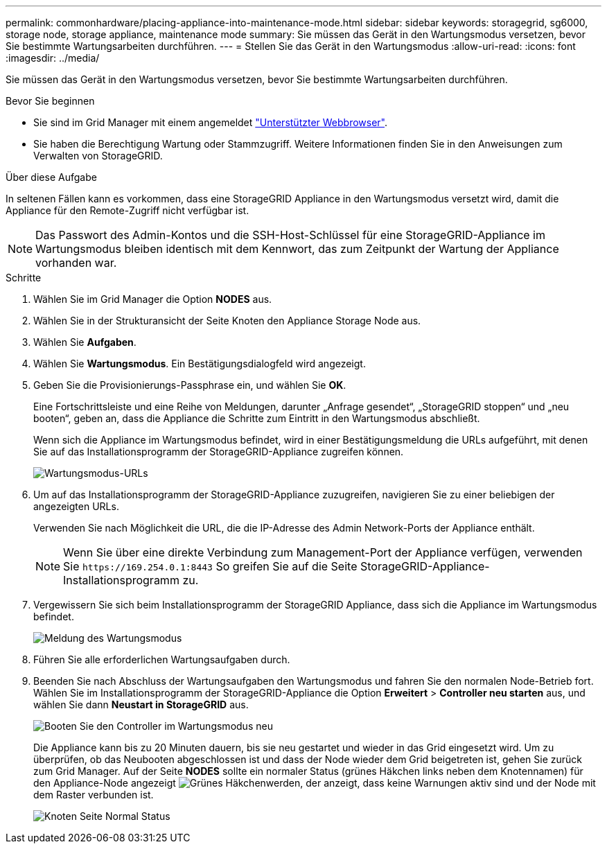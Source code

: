 ---
permalink: commonhardware/placing-appliance-into-maintenance-mode.html 
sidebar: sidebar 
keywords: storagegrid, sg6000, storage node, storage appliance, maintenance mode 
summary: Sie müssen das Gerät in den Wartungsmodus versetzen, bevor Sie bestimmte Wartungsarbeiten durchführen. 
---
= Stellen Sie das Gerät in den Wartungsmodus
:allow-uri-read: 
:icons: font
:imagesdir: ../media/


[role="lead"]
Sie müssen das Gerät in den Wartungsmodus versetzen, bevor Sie bestimmte Wartungsarbeiten durchführen.

.Bevor Sie beginnen
* Sie sind im Grid Manager mit einem angemeldet https://docs.netapp.com/us-en/storagegrid/admin/web-browser-requirements.html["Unterstützter Webbrowser"^].
* Sie haben die Berechtigung Wartung oder Stammzugriff. Weitere Informationen finden Sie in den Anweisungen zum Verwalten von StorageGRID.


.Über diese Aufgabe
In seltenen Fällen kann es vorkommen, dass eine StorageGRID Appliance in den Wartungsmodus versetzt wird, damit die Appliance für den Remote-Zugriff nicht verfügbar ist.


NOTE: Das Passwort des Admin-Kontos und die SSH-Host-Schlüssel für eine StorageGRID-Appliance im Wartungsmodus bleiben identisch mit dem Kennwort, das zum Zeitpunkt der Wartung der Appliance vorhanden war.

.Schritte
. Wählen Sie im Grid Manager die Option *NODES* aus.
. Wählen Sie in der Strukturansicht der Seite Knoten den Appliance Storage Node aus.
. Wählen Sie *Aufgaben*.
. Wählen Sie *Wartungsmodus*. Ein Bestätigungsdialogfeld wird angezeigt.
. Geben Sie die Provisionierungs-Passphrase ein, und wählen Sie *OK*.
+
Eine Fortschrittsleiste und eine Reihe von Meldungen, darunter „Anfrage gesendet“, „StorageGRID stoppen“ und „neu booten“, geben an, dass die Appliance die Schritte zum Eintritt in den Wartungsmodus abschließt.

+
Wenn sich die Appliance im Wartungsmodus befindet, wird in einer Bestätigungsmeldung die URLs aufgeführt, mit denen Sie auf das Installationsprogramm der StorageGRID-Appliance zugreifen können.

+
image::../media/maintenance_mode_urls.png[Wartungsmodus-URLs]

. Um auf das Installationsprogramm der StorageGRID-Appliance zuzugreifen, navigieren Sie zu einer beliebigen der angezeigten URLs.
+
Verwenden Sie nach Möglichkeit die URL, die die IP-Adresse des Admin Network-Ports der Appliance enthält.

+

NOTE: Wenn Sie über eine direkte Verbindung zum Management-Port der Appliance verfügen, verwenden Sie `+https://169.254.0.1:8443+` So greifen Sie auf die Seite StorageGRID-Appliance-Installationsprogramm zu.

. Vergewissern Sie sich beim Installationsprogramm der StorageGRID Appliance, dass sich die Appliance im Wartungsmodus befindet.
+
image::../media/maintenance_mode_notification_bar.png[Meldung des Wartungsmodus]

. Führen Sie alle erforderlichen Wartungsaufgaben durch.
. Beenden Sie nach Abschluss der Wartungsaufgaben den Wartungsmodus und fahren Sie den normalen Node-Betrieb fort. Wählen Sie im Installationsprogramm der StorageGRID-Appliance die Option *Erweitert* > *Controller neu starten* aus, und wählen Sie dann *Neustart in StorageGRID* aus.
+
image::../media/reboot_controller_from_maintenance_mode.png[Booten Sie den Controller im Wartungsmodus neu]

+
Die Appliance kann bis zu 20 Minuten dauern, bis sie neu gestartet und wieder in das Grid eingesetzt wird. Um zu überprüfen, ob das Neubooten abgeschlossen ist und dass der Node wieder dem Grid beigetreten ist, gehen Sie zurück zum Grid Manager. Auf der Seite *NODES* sollte ein normaler Status (grünes Häkchen links neben dem Knotennamen) für den Appliance-Node angezeigt image:../media/icon_alert_green_checkmark.png["Grünes Häkchen"]werden, der anzeigt, dass keine Warnungen aktiv sind und der Node mit dem Raster verbunden ist.

+
image::../media/nodes_menu.png[Knoten Seite Normal Status]


